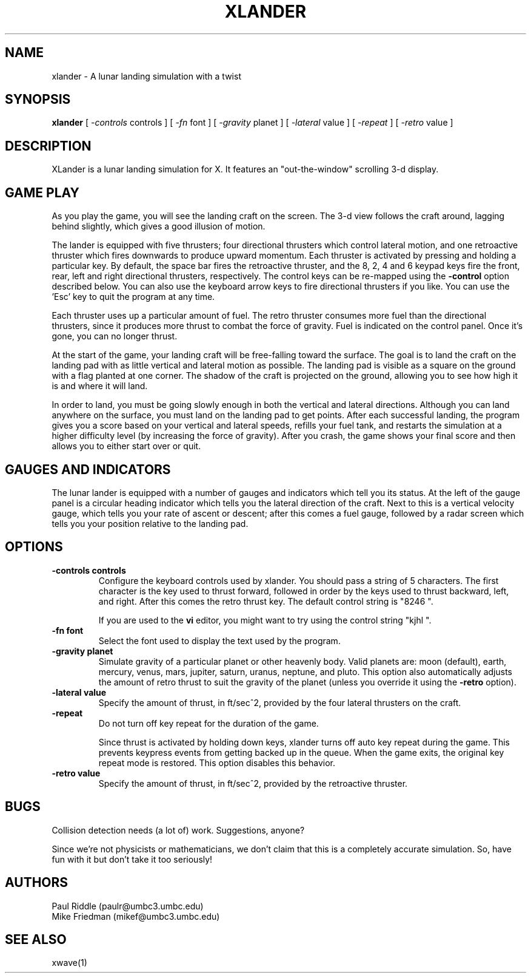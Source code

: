 .TH XLANDER 6 "27 April 1992" "X Version 11"
.SH NAME
xlander \- A lunar landing simulation with a twist
.SH SYNOPSIS
.B xlander 
[
.I -controls
controls
]
[
.I -fn
font
]
[
.I -gravity
planet
]
[
.I -lateral
value
]
[
.I -repeat
]
[
.I -retro
value
]

.SH DESCRIPTION
.LP
XLander is a lunar landing simulation for X.  It features an
"out-the-window" scrolling 3-d display.

.SH GAME PLAY
.LP
As you play the game, you will see the landing craft on the screen.
The 3-d view follows the craft around, lagging behind slightly, which
gives a good illusion of motion.

The lander is equipped with five thrusters; four directional thrusters
which control lateral motion, and one retroactive thruster which fires
downwards to produce upward momentum.
Each thruster is activated by pressing and holding a particular
key.  By default, the space bar fires the retroactive thruster, and
the 8, 2, 4 and 6 keypad keys fire the front, rear, left and right
directional thrusters, respectively.  The control keys can be re-mapped
using the
.B -control
option described below.  You can also use the keyboard arrow keys to
fire directional thrusters if you like. You can use the 'Esc' key to
quit the program at any time.

Each thruster uses up a particular amount of fuel.  The retro thruster
consumes more fuel than the directional thrusters, since it produces
more thrust to combat the force of gravity.  Fuel is indicated on
the control panel.  Once it's gone, you can no longer thrust.

At the start of the game, your landing craft will be free-falling
toward the surface.  The goal is to land the craft on the landing pad
with as little vertical and lateral motion as possible.  The landing
pad is visible as a square on the ground with a flag planted at one
corner.  The shadow of the craft is projected on the ground, allowing you to
see how high it is and where it will land.

In order to land, you must be going slowly enough in both the vertical
and lateral directions.
Although you can land anywhere on the surface, you must land on the
landing pad to get points.
After each successful landing, the program gives
you a score based on your vertical and lateral speeds, refills your
fuel tank, and restarts the simulation at a higher difficulty level
(by increasing the force of gravity).  After you crash, the game
shows your final score and then allows you to either start over or
quit.

.SH GAUGES AND INDICATORS
.LP
The lunar lander is equipped with a number of gauges and indicators
which tell you its status.  At the left of the gauge panel is a
circular heading indicator which tells you the lateral direction of
the craft.  Next to this is a vertical velocity gauge, which tells you
your rate of ascent or descent; after this comes a fuel gauge,
followed by a radar screen which tells you your position relative to
the landing pad.

.SH OPTIONS
.TP
.B -controls controls
Configure the keyboard controls used by xlander.  You should pass a
string of 5 characters.  The first character is the key used to thrust
forward, followed in order by the keys used to thrust backward, left,
and right.  After this comes the retro thrust key.  The default
control string is "8246 ".
.IP
If you are used to the
.B vi
editor, you might want to try using the control string "kjhl ".
.TP
.B -fn font
Select the font used to display the text used by the program.
.TP
.B -gravity planet
Simulate gravity of a particular planet or other heavenly body.
Valid planets are:  moon (default), earth, mercury, venus, mars, jupiter,
saturn, uranus, neptune, and pluto.  This option also automatically
adjusts the amount of retro thrust to suit the gravity of the planet
(unless you override it using the
.B -retro
option).
.TP
.B -lateral value
Specify the amount of thrust, in ft/sec^2, provided by the four lateral
thrusters on the craft.
.TP
.B -repeat
Do not turn off key repeat for the duration of the game.
.IP
Since thrust is activated by holding down keys, xlander turns off auto
key repeat during the game.  This prevents keypress events from getting
backed up in the queue.  When the game exits, the original key repeat
mode is restored.  This option disables this behavior.
.TP
.B -retro value
Specify the amount of thrust, in ft/sec^2, provided by the retroactive
thruster.

.SH BUGS
.LP
Collision detection needs (a lot of) work.  Suggestions, anyone?
.LP
Since we're not physicists or mathematicians, we don't claim that this
is a completely accurate simulation.  So, have fun with it but don't
take it too seriously!

.SH AUTHORS
.LP
Paul Riddle (paulr@umbc3.umbc.edu)
.br
Mike Friedman (mikef@umbc3.umbc.edu)

.SH SEE ALSO
.LP
xwave(1)
